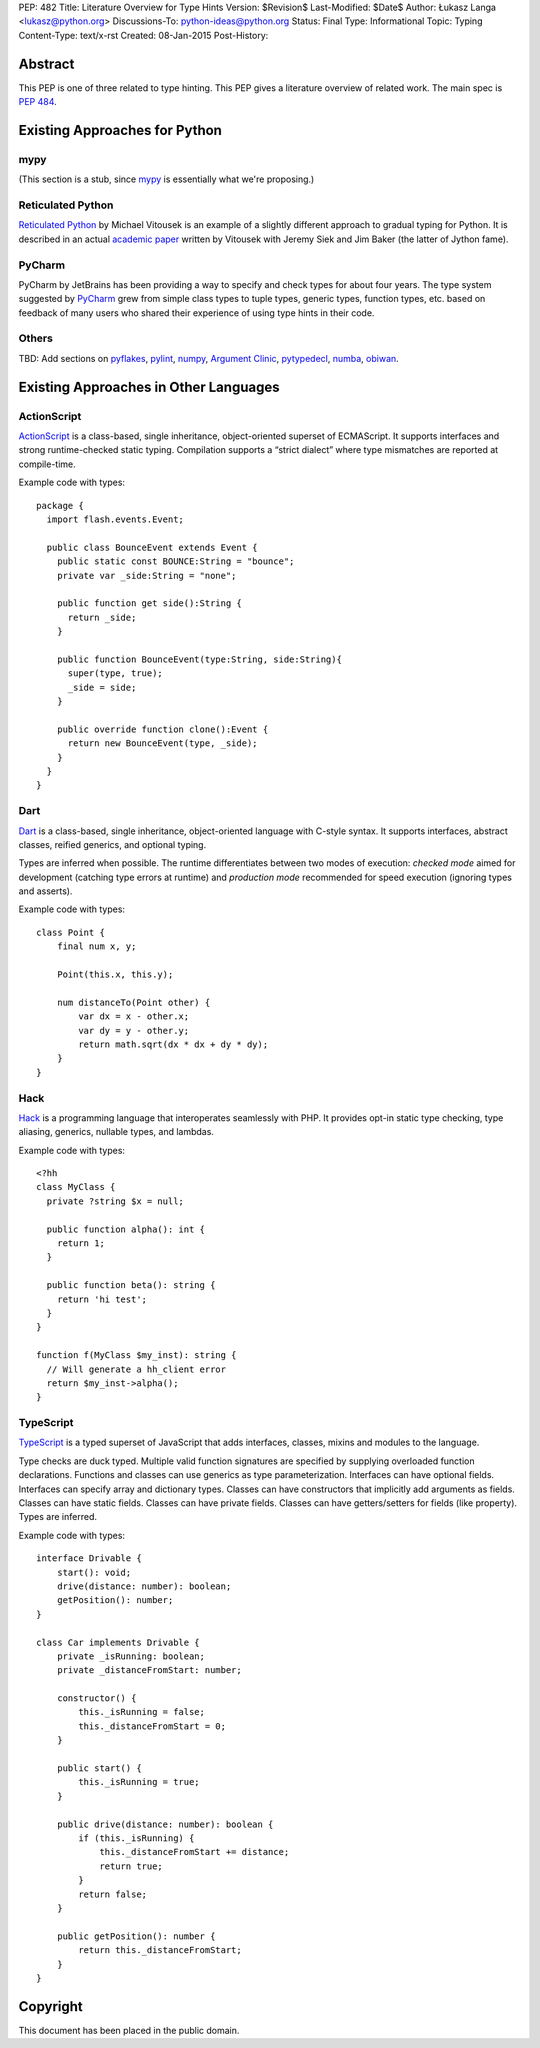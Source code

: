 PEP: 482
Title: Literature Overview for Type Hints
Version: $Revision$
Last-Modified: $Date$
Author: Łukasz Langa <lukasz@python.org>
Discussions-To: python-ideas@python.org
Status: Final
Type: Informational
Topic: Typing
Content-Type: text/x-rst
Created: 08-Jan-2015
Post-History:


Abstract
========

This PEP is one of three related to type hinting.  This PEP gives a
literature overview of related work.  The main spec is :pep:`484`.


Existing Approaches for Python
==============================


mypy
----

(This section is a stub, since `mypy`__ is essentially what we're
proposing.)

__ https://mypy-lang.org


Reticulated Python
------------------

`Reticulated Python`__ by Michael Vitousek is an example of
a slightly different approach to gradual typing for Python. It is
described in an actual `academic paper`__ written by
Vitousek with Jeremy Siek and Jim Baker (the latter of Jython fame).

__ https://github.com/mvitousek/reticulated
__ http://wphomes.soic.indiana.edu/jsiek/files/2014/03/retic-python.pdf

PyCharm
-------

PyCharm by JetBrains has been providing a way to specify and check
types for about four years.  The type system suggested by PyCharm__
grew from simple class types to tuple types, generic types,
function types, etc. based on feedback of many users who shared their
experience of using type hints in their code.

__ https://github.com/JetBrains/python-skeletons#types

Others
------

TBD: Add sections on pyflakes__, pylint__, numpy__,
`Argument Clinic`__, pytypedecl__, numba__, obiwan__.

__ https://github.com/pyflakes/pyflakes/
__ https://www.pylint.org
__ https://www.numpy.org
__ https://docs.python.org/3/howto/clinic.html
__ https://github.com/google/pytypedecl
__ https://numba.pydata.org
__ https://pypi.org/project/obiwan

Existing Approaches in Other Languages
======================================

ActionScript
------------

ActionScript__ is a class-based, single inheritance,
object-oriented superset of ECMAScript.  It supports interfaces and
strong runtime-checked static typing.  Compilation supports a “strict
dialect” where type mismatches are reported at compile-time.

__ https://livedocs.adobe.com/specs/actionscript/3/

Example code with types::

  package {
    import flash.events.Event;

    public class BounceEvent extends Event {
      public static const BOUNCE:String = "bounce";
      private var _side:String = "none";

      public function get side():String {
        return _side;
      }

      public function BounceEvent(type:String, side:String){
        super(type, true);
        _side = side;
      }

      public override function clone():Event {
        return new BounceEvent(type, _side);
      }
    }
  }

Dart
----

Dart__ is a class-based, single inheritance, object-oriented
language with C-style syntax.  It supports interfaces, abstract classes,
reified generics, and optional typing.

__ https://www.dartlang.org

Types are inferred when possible.  The runtime differentiates between two
modes of execution: *checked mode* aimed for development (catching type
errors at runtime) and *production mode* recommended for speed execution
(ignoring types and asserts).

Example code with types::

  class Point {
      final num x, y;

      Point(this.x, this.y);

      num distanceTo(Point other) {
          var dx = x - other.x;
          var dy = y - other.y;
          return math.sqrt(dx * dx + dy * dy);
      }
  }

Hack
----

Hack__ is a programming language that interoperates seamlessly
with PHP.  It provides opt-in static type checking, type aliasing,
generics, nullable types, and lambdas.

__ https://hacklang.org

Example code with types::

  <?hh
  class MyClass {
    private ?string $x = null;

    public function alpha(): int {
      return 1;
    }

    public function beta(): string {
      return 'hi test';
    }
  }

  function f(MyClass $my_inst): string {
    // Will generate a hh_client error
    return $my_inst->alpha();
  }

TypeScript
----------

TypeScript__ is a typed superset of JavaScript that adds
interfaces, classes, mixins and modules to the language.

__ http://www.typescriptlang.org

Type checks are duck typed.  Multiple valid function signatures are
specified by supplying overloaded function declarations.  Functions and
classes can use generics as type parameterization.  Interfaces can have
optional fields.  Interfaces can specify array and dictionary types.
Classes can have constructors that implicitly add arguments as fields.
Classes can have static fields.  Classes can have private fields.
Classes can have getters/setters for fields (like property).  Types are
inferred.

Example code with types::

  interface Drivable {
      start(): void;
      drive(distance: number): boolean;
      getPosition(): number;
  }

  class Car implements Drivable {
      private _isRunning: boolean;
      private _distanceFromStart: number;

      constructor() {
          this._isRunning = false;
          this._distanceFromStart = 0;
      }

      public start() {
          this._isRunning = true;
      }

      public drive(distance: number): boolean {
          if (this._isRunning) {
              this._distanceFromStart += distance;
              return true;
          }
          return false;
      }

      public getPosition(): number {
          return this._distanceFromStart;
      }
  }


Copyright
=========

This document has been placed in the public domain.
